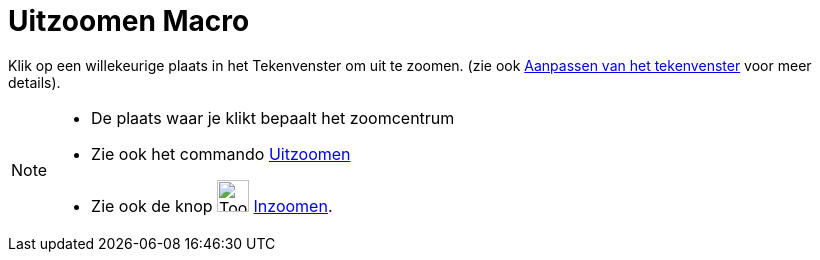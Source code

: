 = Uitzoomen Macro
:page-en: tools/Zoom_Out
ifdef::env-github[:imagesdir: /nl/modules/ROOT/assets/images]

Klik op een willekeurige plaats in het Tekenvenster om uit te zoomen. (zie ook
xref:/Aanpassen_van_het_tekenvenster.adoc[Aanpassen van het tekenvenster] voor meer details).

[NOTE]
====

* De plaats waar je klikt bepaalt het zoomcentrum
* Zie ook het commando xref:/commands/Uitzoomen.adoc[Uitzoomen]
* Zie ook de knop image:Tool_Zoom_In.gif[Tool Zoom In.gif,width=32,height=32] xref:/tools/Inzoomen.adoc[Inzoomen].

====
